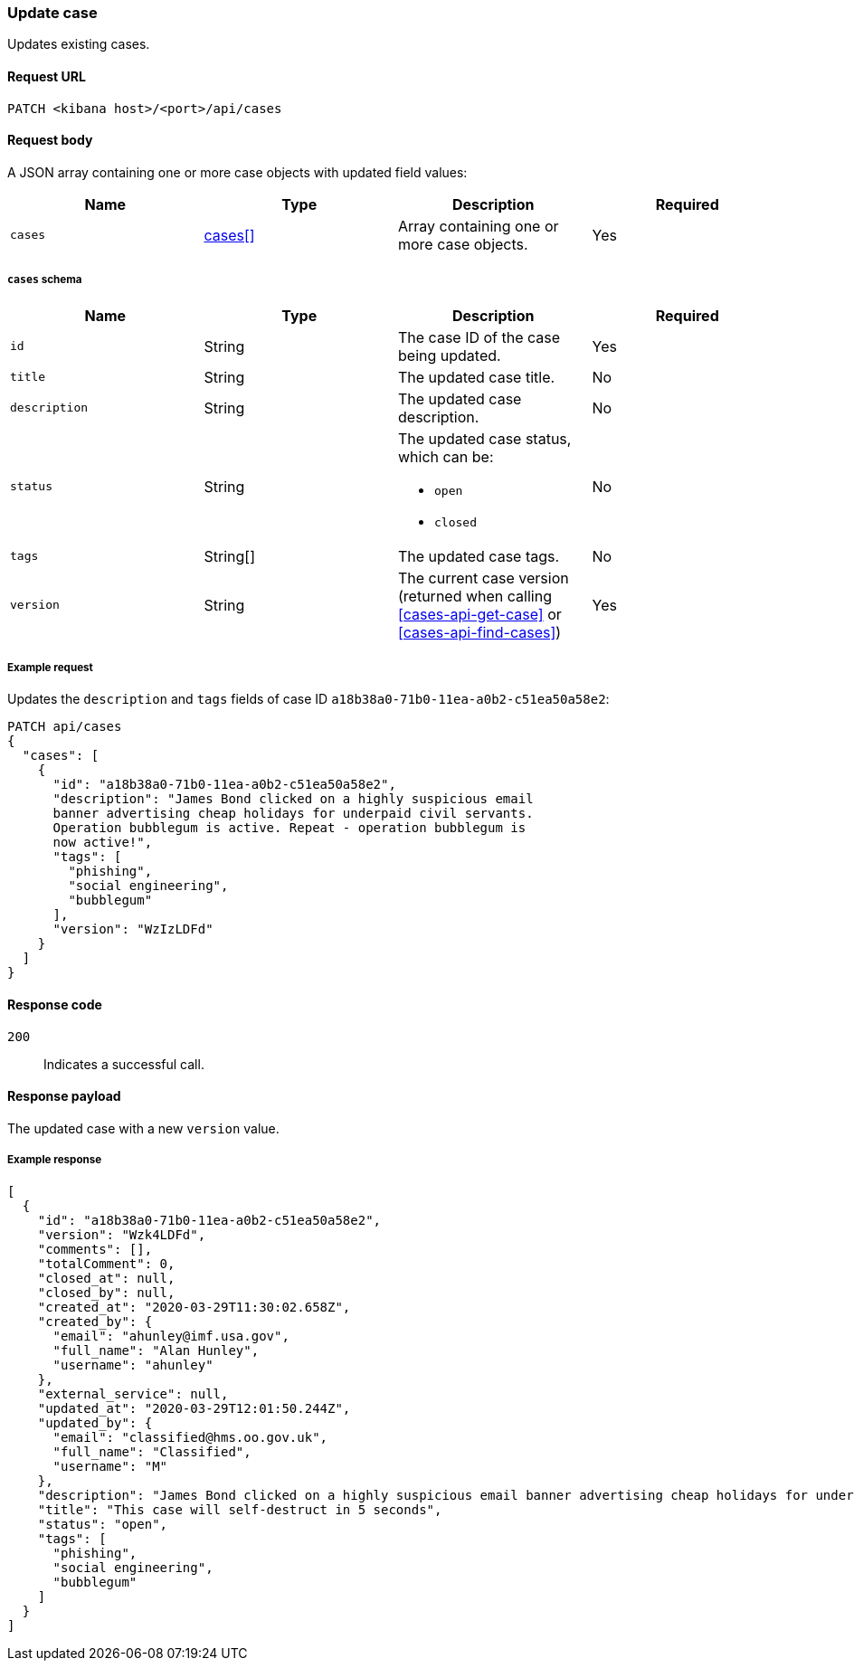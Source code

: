 [[cases-api-update]]
=== Update case

Updates existing cases.

==== Request URL

`PATCH <kibana host>/<port>/api/cases`

==== Request body

A JSON array containing one or more case objects with updated field values:

[width="100%",options="header"]
|==============================================
|Name |Type |Description |Required

|`cases` |<<update-cases-schema, cases[]>> |Array containing one or more case objects. |Yes
|==============================================

[[update-cases-schema]]
===== `cases` schema
|==============================================
|Name |Type |Description |Required

|`id` |String |The case ID of the case being updated. |Yes
|`title` |String |The updated case title. |No
|`description` |String |The updated case description. |No
|`status` |String a|The updated case status, which can be:

* `open`
* `closed`

|No
|`tags` |String[] |The updated case tags. |No
|`version` |String |The current case version (returned when calling
<<cases-api-get-case>> or <<cases-api-find-cases>>) |Yes
|==============================================

===== Example request

Updates the `description` and `tags` fields of case ID
`a18b38a0-71b0-11ea-a0b2-c51ea50a58e2`:

[source,sh]
--------------------------------------------------
PATCH api/cases
{
  "cases": [
    {
      "id": "a18b38a0-71b0-11ea-a0b2-c51ea50a58e2",
      "description": "James Bond clicked on a highly suspicious email
      banner advertising cheap holidays for underpaid civil servants.
      Operation bubblegum is active. Repeat - operation bubblegum is
      now active!",
      "tags": [
        "phishing",
        "social engineering",
        "bubblegum"
      ],
      "version": "WzIzLDFd"
    }
  ]
}
--------------------------------------------------
// KIBANA

==== Response code

`200`:: 
   Indicates a successful call.

==== Response payload

The updated case with a new `version` value.

===== Example response

[source,json]
--------------------------------------------------
[
  {
    "id": "a18b38a0-71b0-11ea-a0b2-c51ea50a58e2",
    "version": "Wzk4LDFd",
    "comments": [],
    "totalComment": 0,
    "closed_at": null,
    "closed_by": null,
    "created_at": "2020-03-29T11:30:02.658Z",
    "created_by": {
      "email": "ahunley@imf.usa.gov",
      "full_name": "Alan Hunley",
      "username": "ahunley"
    },
    "external_service": null,
    "updated_at": "2020-03-29T12:01:50.244Z",
    "updated_by": {
      "email": "classified@hms.oo.gov.uk",
      "full_name": "Classified",
      "username": "M"
    },
    "description": "James Bond clicked on a highly suspicious email banner advertising cheap holidays for underpaid civil servants. Operation bubblegum is active. Repeat - operation bubblegum is now active!",
    "title": "This case will self-destruct in 5 seconds",
    "status": "open",
    "tags": [
      "phishing",
      "social engineering",
      "bubblegum"
    ]
  }
]
--------------------------------------------------